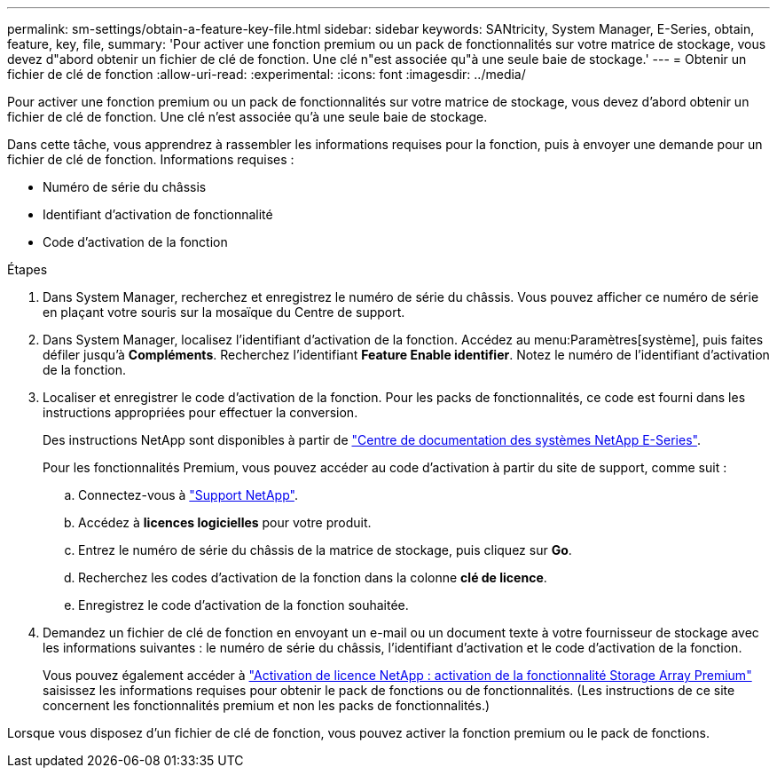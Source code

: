 ---
permalink: sm-settings/obtain-a-feature-key-file.html 
sidebar: sidebar 
keywords: SANtricity, System Manager, E-Series, obtain, feature, key, file, 
summary: 'Pour activer une fonction premium ou un pack de fonctionnalités sur votre matrice de stockage, vous devez d"abord obtenir un fichier de clé de fonction. Une clé n"est associée qu"à une seule baie de stockage.' 
---
= Obtenir un fichier de clé de fonction
:allow-uri-read: 
:experimental: 
:icons: font
:imagesdir: ../media/


[role="lead"]
Pour activer une fonction premium ou un pack de fonctionnalités sur votre matrice de stockage, vous devez d'abord obtenir un fichier de clé de fonction. Une clé n'est associée qu'à une seule baie de stockage.

Dans cette tâche, vous apprendrez à rassembler les informations requises pour la fonction, puis à envoyer une demande pour un fichier de clé de fonction. Informations requises :

* Numéro de série du châssis
* Identifiant d'activation de fonctionnalité
* Code d'activation de la fonction


.Étapes
. Dans System Manager, recherchez et enregistrez le numéro de série du châssis. Vous pouvez afficher ce numéro de série en plaçant votre souris sur la mosaïque du Centre de support.
. Dans System Manager, localisez l'identifiant d'activation de la fonction. Accédez au menu:Paramètres[système], puis faites défiler jusqu'à *Compléments*. Recherchez l'identifiant *Feature Enable identifier*. Notez le numéro de l'identifiant d'activation de la fonction.
. Localiser et enregistrer le code d'activation de la fonction. Pour les packs de fonctionnalités, ce code est fourni dans les instructions appropriées pour effectuer la conversion.
+
Des instructions NetApp sont disponibles à partir de https://www.netapp.com/support-and-training/documentation/eseries-santricity/["Centre de documentation des systèmes NetApp E-Series"^].

+
Pour les fonctionnalités Premium, vous pouvez accéder au code d'activation à partir du site de support, comme suit :

+
.. Connectez-vous à https://mysupport.netapp.com/site/global/dashboard["Support NetApp"^].
.. Accédez à *licences logicielles* pour votre produit.
.. Entrez le numéro de série du châssis de la matrice de stockage, puis cliquez sur *Go*.
.. Recherchez les codes d'activation de la fonction dans la colonne *clé de licence*.
.. Enregistrez le code d'activation de la fonction souhaitée.


. Demandez un fichier de clé de fonction en envoyant un e-mail ou un document texte à votre fournisseur de stockage avec les informations suivantes : le numéro de série du châssis, l'identifiant d'activation et le code d'activation de la fonction.
+
Vous pouvez également accéder à http://partnerspfk.netapp.com["Activation de licence NetApp : activation de la fonctionnalité Storage Array Premium"^] saisissez les informations requises pour obtenir le pack de fonctions ou de fonctionnalités. (Les instructions de ce site concernent les fonctionnalités premium et non les packs de fonctionnalités.)



Lorsque vous disposez d'un fichier de clé de fonction, vous pouvez activer la fonction premium ou le pack de fonctions.
